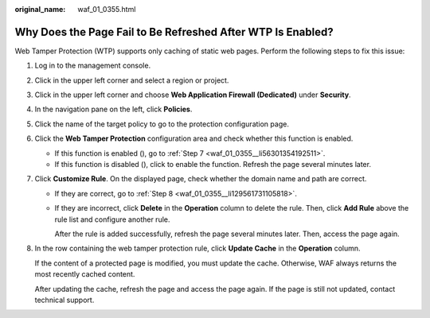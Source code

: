 :original_name: waf_01_0355.html

.. _waf_01_0355:

Why Does the Page Fail to Be Refreshed After WTP Is Enabled?
============================================================

Web Tamper Protection (WTP) supports only caching of static web pages. Perform the following steps to fix this issue:

#. Log in to the management console.

#. Click |image1| in the upper left corner and select a region or project.

#. Click |image2| in the upper left corner and choose **Web Application Firewall (Dedicated)** under **Security**.

#. In the navigation pane on the left, click **Policies**.

#. Click the name of the target policy to go to the protection configuration page.

#. Click the **Web Tamper Protection** configuration area and check whether this function is enabled.

   -  If this function is enabled (|image3|), go to :ref:`Step 7 <waf_01_0355__li56301354192511>`.
   -  If this function is disabled (|image4|), click |image5| to enable the function. Refresh the page several minutes later.

#. .. _waf_01_0355__li56301354192511:

   Click **Customize Rule**. On the displayed page, check whether the domain name and path are correct.

   -  If they are correct, go to :ref:`Step 8 <waf_01_0355__li129561731105818>`.

   -  If they are incorrect, click **Delete** in the **Operation** column to delete the rule. Then, click **Add Rule** above the rule list and configure another rule.

      After the rule is added successfully, refresh the page several minutes later. Then, access the page again.

#. .. _waf_01_0355__li129561731105818:

   In the row containing the web tamper protection rule, click **Update Cache** in the **Operation** column.

   If the content of a protected page is modified, you must update the cache. Otherwise, WAF always returns the most recently cached content.

   After updating the cache, refresh the page and access the page again. If the page is still not updated, contact technical support.

.. |image1| image:: /_static/images/en-us_image_0000002395174933.png
.. |image2| image:: /_static/images/en-us_image_0000002395334641.png
.. |image3| image:: /_static/images/en-us_image_0000002361655640.png
.. |image4| image:: /_static/images/en-us_image_0000002361655632.png
.. |image5| image:: /_static/images/en-us_image_0000002395175681.png
